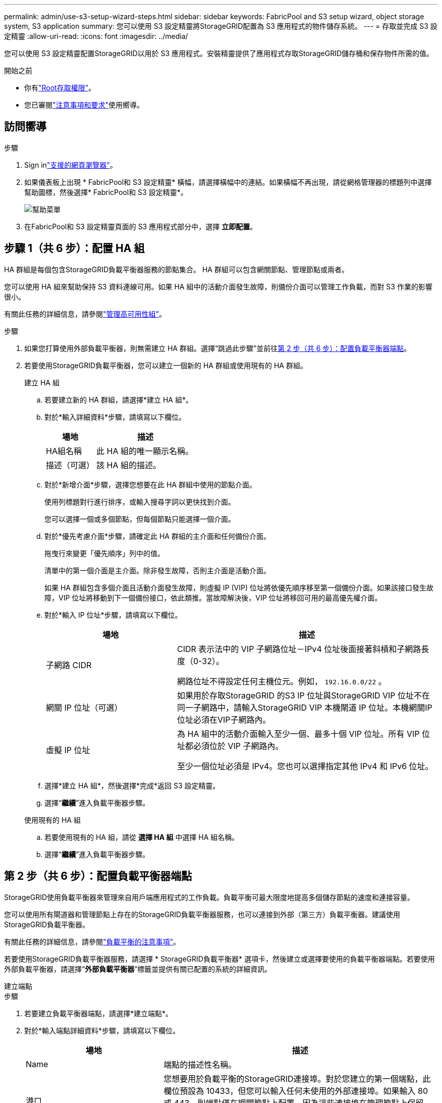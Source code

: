 ---
permalink: admin/use-s3-setup-wizard-steps.html 
sidebar: sidebar 
keywords: FabricPool and S3 setup wizard, object storage system, S3 application 
summary: 您可以使用 S3 設定精靈將StorageGRID配置為 S3 應用程式的物件儲存系統。 
---
= 存取並完成 S3 設定精靈
:allow-uri-read: 
:icons: font
:imagesdir: ../media/


[role="lead"]
您可以使用 S3 設定精靈配置StorageGRID以用於 S3 應用程式。安裝精靈提供了應用程式存取StorageGRID儲存桶和保存物件所需的值。

.開始之前
* 你有link:admin-group-permissions.html["Root存取權限"]。
* 您已審閱link:use-s3-setup-wizard.html["注意事項和要求"]使用嚮導。




== 訪問嚮導

.步驟
. Sign inlink:web-browser-requirements.html["支援的網頁瀏覽器"]。
. 如果儀表板上出現 * FabricPool和 S3 設定精靈* 橫幅，請選擇橫幅中的連結。如果橫幅不再出現，請從網格管理器的標題列中選擇幫助圖標，然後選擇* FabricPool和 S3 設定精靈*。
+
image::../media/help_menu.png[幫助菜單]

. 在FabricPool和 S3 設定精靈頁面的 S3 應用程式部分中，選擇 *立即配置*。




== 步驟 1（共 6 步）：配置 HA 組

HA 群組是每個包含StorageGRID負載平衡器服務的節點集合。  HA 群組可以包含網關節點、管理節點或兩者。

您可以使用 HA 組來幫助保持 S3 資料連線可用。如果 HA 組中的活動介面發生故障，則備份介面可以管理工作負載，而對 S3 作業的影響很小。

有關此任務的詳細信息，請參閱link:managing-high-availability-groups.html["管理高可用性組"]。

.步驟
. 如果您打算使用外部負載平衡器，則無需建立 HA 群組。選擇“跳過此步驟”並前往<<第 2 步（共 6 步）：配置負載平衡器端點>>。
. 若要使用StorageGRID負載平衡器，您可以建立一個新的 HA 群組或使用現有的 HA 群組。
+
[role="tabbed-block"]
====
.建立 HA 組
--
.. 若要建立新的 HA 群組，請選擇*建立 HA 組*。
.. 對於*輸入詳細資料*步驟，請填寫以下欄位。
+
[cols="1a,2a"]
|===
| 場地 | 描述 


 a| 
HA組名稱
 a| 
此 HA 組的唯一顯示名稱。



 a| 
描述（可選）
 a| 
該 HA 組的描述。

|===
.. 對於*新增介面*步驟，選擇您想要在此 HA 群組中使用的節點介面。
+
使用列標題對行進行排序，或輸入搜尋字詞以更快找到介面。

+
您可以選擇一個或多個節點，但每個節點只能選擇一個介面。

.. 對於*優先考慮介面*步驟，請確定此 HA 群組的主介面和任何備份介面。
+
拖曳行來變更「優先順序」列中的值。

+
清單中的第一個介面是主介面。除非發生故障，否則主介面是活動介面。

+
如果 HA 群組包含多個介面且活動介面發生故障，則虛擬 IP (VIP) 位址將依優先順序移至第一個備份介面。如果該接口發生故障，VIP 位址將移動到下一個備份接口，依此類推。當故障解決後，VIP 位址將移回可用的最高優先權介面。

.. 對於*輸入 IP 位址*步驟，請填寫以下欄位。
+
[cols="1a,2a"]
|===
| 場地 | 描述 


 a| 
子網路 CIDR
 a| 
CIDR 表示法中的 VIP 子網路位址－IPv4 位址後面接著斜槓和子網路長度（0-32）。

網路位址不得設定任何主機位元。例如，  `192.16.0.0/22` 。



 a| 
網關 IP 位址（可選）
 a| 
如果用於存取StorageGRID 的S3 IP 位址與StorageGRID VIP 位址不在同一子網路中，請輸入StorageGRID VIP 本機閘道 IP 位址。本機網關IP位址必須在VIP子網路內。



 a| 
虛擬 IP 位址
 a| 
為 HA 組中的活動介面輸入至少一個、最多十個 VIP 位址。所有 VIP 位址都必須位於 VIP 子網路內。

至少一個位址必須是 IPv4。您也可以選擇指定其他 IPv4 和 IPv6 位址。

|===
.. 選擇*建立 HA 組*，然後選擇*完成*返回 S3 設定精靈。
.. 選擇“*繼續*”進入負載平衡器步驟。


--
.使用現有的 HA 組
--
.. 若要使用現有的 HA 組，請從 *選擇 HA 組* 中選擇 HA 組名稱。
.. 選擇“*繼續*”進入負載平衡器步驟。


--
====




== 第 2 步（共 6 步）：配置負載平衡器端點

StorageGRID使用負載平衡器來管理來自用戶端應用程式的工作負載。負載平衡可最大限度地提高多個儲存節點的速度和連接容量。

您可以使用所有閘道器和管理節點上存在的StorageGRID負載平衡器服務，也可以連接到外部（第三方）負載平衡器。建議使用StorageGRID負載平衡器。

有關此任務的詳細信息，請參閱link:managing-load-balancing.html["負載平衡的注意事項"]。

若要使用StorageGRID負載平衡器服務，請選擇 * StorageGRID負載平衡器* 選項卡，然後建立或選擇要使用的負載平衡器端點。若要使用外部負載平衡器，請選擇“*外部負載平衡器*”標籤並提供有關已配置的系統的詳細資訊。

[role="tabbed-block"]
====
.建立端點
--
.步驟
. 若要建立負載平衡器端點，請選擇*建立端點*。
. 對於*輸入端點詳細資料*步驟，請填寫以下欄位。
+
[cols="1a,2a"]
|===
| 場地 | 描述 


 a| 
Name
 a| 
端點的描述性名稱。



 a| 
港口
 a| 
您想要用於負載平衡的StorageGRID連接埠。對於您建立的第一個端點，此欄位預設為 10433，但您可以輸入任何未使用的外部連接埠。如果輸入 80 或 443，則端點僅在網關節點上配置，因為這些連接埠在管理節點上保留。

*注意：*不允許使用其他網格服務使用的連接埠。查看link:../network/network-port-reference.html["網路連接埠參考"]。



 a| 
客戶端類型
 a| 
必須是*S3*。



 a| 
網路協定
 a| 
選擇 *HTTPS*。

*注意*：支援但不建議使用沒有 TLS 加密的StorageGRID進行通訊。

|===
. 對於*選擇綁定模式*步驟，指定綁定模式。綁定模式控制如何使用任意 IP 位址或使用特定 IP 位址和網路介面存取端點。
+
[cols="1a,3a"]
|===
| 模式 | 描述 


 a| 
全域（預設）
 a| 
用戶端可以使用任何網關節點或管理節點的 IP 位址、任何網路上任何 HA 群組的虛擬 IP (VIP) 位址或對應的 FQDN 存取端點。

除非您需要限制此端點的可存取性，否則請使用*全域*設定（預設）。



 a| 
HA 群組的虛擬 IP
 a| 
用戶端必須使用 HA 群組的虛擬 IP 位址（或對應的 FQDN）來存取此端點。

具有此綁定模式的端點都可以使用相同的連接埠號，只要您為端點選擇的 HA 群組不重疊。



 a| 
節點介面
 a| 
用戶端必須使用選定節點介面的 IP 位址（或對應的 FQDN）來存取此端點。



 a| 
節點類型
 a| 
根據您選擇的節點類型，用戶端必須使用任何管理節點的 IP 位址（或對應的 FQDN）或任何網關節點的 IP 位址（或對應的 FQDN）來存取此端點。

|===
. 對於租戶存取步驟，選擇以下選項之一：
+
[cols="1a,2a"]
|===
| 場地 | 描述 


 a| 
允許所有租戶（預設）
 a| 
所有租用戶帳戶都可以使用此端點存取他們的儲存桶。



 a| 
允許選定的租戶
 a| 
只有選定的租用戶帳戶可以使用此端點存取他們的儲存桶。



 a| 
阻止選定的租戶
 a| 
選定的租用戶帳戶不能使用此端點存取其儲存桶。所有其他租戶都可以使用此端點。

|===
. 對於*附加憑證*步驟，選擇以下之一：
+
[cols="1a,2a"]
|===
| 場地 | 描述 


 a| 
上傳證書（推薦）
 a| 
使用此選項上傳 CA 簽署的伺服器憑證、憑證私鑰和可選的 CA 套件。



 a| 
產生證書
 a| 
使用此選項產生自簽名憑證。看link:configuring-load-balancer-endpoints.html["配置負載平衡器端點"]了解輸入內容的詳細資訊。



 a| 
使用StorageGRID S3 證書
 a| 
僅當您已上傳或產生StorageGRID全域憑證的自訂版本時才使用此選項。看link:configuring-custom-server-certificate-for-storage-node.html["配置 S3 API 證書"]了解詳情。

|===
. 選擇“*完成*”返回 S3 安裝精靈。
. 選擇“*繼續*”進入租戶和儲存桶步驟。



NOTE: 端點憑證的變更可能需要長達 15 分鐘才能套用到所有節點。

--
.使用現有的負載平衡器端點
--
.步驟
. 若要使用現有端點，請從*選擇負載平衡器端點*中選擇其名稱。
. 選擇“*繼續*”進入租戶和儲存桶步驟。


--
.使用外部負載平衡器
--
.步驟
. 若要使用外部負載平衡器，請填寫以下欄位。
+
[cols="1a,2a"]
|===
| 場地 | 描述 


 a| 
完全限定域名 (FQDN)
 a| 
外部負載平衡器的完全限定網域名稱 (FQDN)。



 a| 
港口
 a| 
S3 應用程式將用於連接外部負載平衡器的連接埠號碼。



 a| 
證書
 a| 
複製外部負載平衡器的伺服器憑證並將其貼上到此欄位中。

|===
. 選擇“*繼續*”進入租戶和儲存桶步驟。


--
====


== 步驟 3（共 6 步）：建立租用戶和儲存桶

租用戶是可以使用 S3 應用程式在StorageGRID中儲存和擷取物件的實體。每個租戶都有自己的使用者、存取金鑰、儲存桶、物件和一組特定的功能。

bucket 是用於儲存租用戶的物件和物件元資料的容器。儘管租戶可能擁有多個儲存桶，但精靈可以協助您以最快捷、最簡單的方式建立租用戶和儲存桶。如果您稍後需要新增儲存桶或設定選項，則可以使用租用戶管理器。

有關此任務的詳細信息，請參閱link:creating-tenant-account.html["建立租用戶帳戶"]和link:../tenant/creating-s3-bucket.html["建立 S3 儲存桶"]。

.步驟
. 輸入租用戶帳戶的名稱。
+
租戶名稱不需要是唯一的。建立租用戶帳戶時，它會收到一個唯一的數位帳戶 ID。

. 根據您的StorageGRID系統是否使用，定義租用​​戶帳戶的根存取權限link:using-identity-federation.html["身分聯合"]，link:configuring-sso.html["單一登入（SSO）"] ，或兩者兼而有之。
+
[cols="1a,2a"]
|===
| 選項 | 執行此操作 


 a| 
如果未啟用身份聯合
 a| 
指定以本機 root 使用者身分登入租用戶時所使用的密碼。



 a| 
如果啟用了身份聯合
 a| 
.. 選擇一個現有的聯合組link:../tenant/tenant-management-permissions.html["Root存取權限"]對於租戶來說。
.. 或者，指定以本機 root 使用者身分登入租用戶時所使用的密碼。




 a| 
如果同時啟用身份聯合和單一登入 (SSO)
 a| 
選擇一個現有的聯合組link:../tenant/tenant-management-permissions.html["Root存取權限"]對於租戶來說。沒有本地用戶可以登入。

|===
. 如果您希望精靈為根使用者建立存取金鑰 ID 和秘密存取金鑰，請選擇*自動建立根使用者 S3 存取金鑰*。
+
如果租戶的唯一用戶是根用戶，請選擇此選項。如果其他使用者要使用此租戶，link:../tenant/index.html["使用租戶管理器"]配置金鑰和權限。

. 如果您現在要為該租用戶建立儲存桶，請選擇「為該租用戶建立儲存桶」。
+

TIP: 如果為網格啟用了 S3 物件鎖，則在此步驟中建立的儲存桶未啟用 S3 物件鎖。如果您需要為此 S3 應用程式使用 S3 物件鎖定儲存桶，請不要選擇現在建立儲存桶。相反，使用租戶管理器link:../tenant/creating-s3-bucket.html["建立儲存桶"]之後。

+
.. 輸入 S3 應用程式將使用的儲存桶的名稱。例如，  `s3-bucket` 。
+
建立儲存桶後，您無法變更儲存桶名稱。

.. 選擇此儲存桶的*區域*。
+
使用預設區域(`us-east-1`) 除非您期望將來使用 ILM 根據儲存桶的區域過濾物件。



. 選擇*建立並繼續*。




== [[download-data]]第 4 步（共 6 步）：下載數據

在下載資料步驟中，您可以下載一個或兩個檔案來保存剛剛配置的詳細資訊。

.步驟
. 如果您選擇了“自動建立根用戶 S3 存取金鑰”，請執行下列操作之一或全部執行：
+
** 選擇*下載存取金鑰*下載 `.csv`包含租用戶帳戶名稱、存取金鑰 ID 和秘密存取金鑰的檔案。
** 選擇複製圖示 (image:../media/icon_tenant_copy_url.png["複製圖示"] ) 將存取金鑰 ID 和秘密存取金鑰複製到剪貼簿。


. 選擇*下載設定值*來下載 `.txt`包含負載平衡器端點、租用戶、儲存桶和根用戶的設定的檔案。
. 將此資訊儲存到安全的位置。
+

CAUTION: 在複製兩個存取金鑰之前，請勿關閉此頁面。關閉此頁面後，密鑰將不可用。確保將此資訊保存在安全的位置，因為它可用於從StorageGRID系統取得資料。

. 如果出現提示，請選取核取方塊以確認您已下載或複製金鑰。
. 選擇“*繼續*”前往 ILM 規則和策略步驟。




== 步驟 5（共 6 步）：查看 S3 的 ILM 規則和 ILM 策略

資訊生命週期管理 (ILM) 規則控制StorageGRID系統中所有物件的放置、持續時間和攝取行為。 StorageGRID附帶的​​ ILM 策略為所有物件製作了兩個副本。此策略將一直有效，直到您啟動至少一項新策略為止。

.步驟
. 查看頁面上提供的資訊。
. 如果您要為屬於新租用戶或儲存桶的物件新增具體說明，請建立新規則和新策略。看link:../ilm/access-create-ilm-rule-wizard.html["建立 ILM 規則"]和link:../ilm/ilm-policy-overview.html["使用 ILM 策略"]。
. 選擇*我已查看這些步驟並了解我需要做什麼*。
. 選取核取方塊表示您了解下一步該做什麼。
. 選擇“*繼續*”前往“*摘要*”。




== 第 6 步（共 6 步）：審核摘要

.步驟
. 查看摘要。
. 記下後續步驟中的詳細信息，這些詳細資訊描述了連接到 S3 用戶端之前可能需要的附加配置。例如，選擇「以 root 身分Sign in」將帶您進入租用戶管理器，您可以在其中新增租用戶用戶、建立其他儲存桶以及更新儲存桶設定。
. 選擇*完成*。
. 使用從StorageGRID下載的檔案或手動取得的值來設定應用程式。

